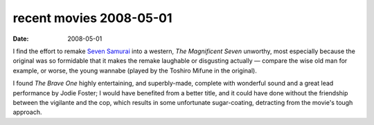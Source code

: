 recent movies 2008-05-01
========================

:date: 2008-05-01



I find the effort to remake `Seven Samurai`_ into a western, *The
Magnificent Seven* unworthy, most especially because the original was so
formidable that it makes the remake laughable or disgusting actually —
compare the wise old man for example, or worse, the young wannabe
(played by the Toshiro Mifune in the original).

I found *The Brave One* highly entertaining, and superbly-made, complete
with wonderful sound and a great lead performance by Jodie Foster; I
would have benefited from a better title, and it could have done without
the friendship between the vigilante and the cop, which results in some
unfortunate sugar-coating, detracting from the movie's tough approach.

.. _Seven Samurai: http://movies.tshepang.net/seven-samurai-1954
